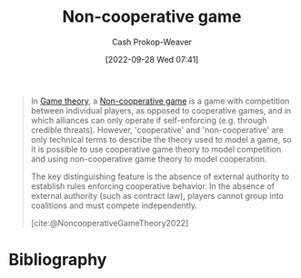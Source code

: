 :PROPERTIES:
:ID:       e826003f-a13e-4cce-9b80-30f8bd802374
:ROAM_REFS: [cite:@NoncooperativeGameTheory2022]
:LAST_MODIFIED: [2024-01-20 Sat 12:37]
:END:
#+title: Non-cooperative game
#+hugo_custom_front_matter: :slug "e826003f-a13e-4cce-9b80-30f8bd802374"
#+author: Cash Prokop-Weaver
#+date: [2022-09-28 Wed 07:41]
#+filetags: :concept:

#+begin_quote
In [[id:e157ee7b-f36c-4ff8-bcb3-643163925c20][Game theory]], a [[id:e826003f-a13e-4cce-9b80-30f8bd802374][Non-cooperative game]] is a game with competition between individual players, as opposed to cooperative games, and in which alliances can only operate if self-enforcing (e.g. through credible threats). However, 'cooperative' and 'non-cooperative' are only technical terms to describe the theory used to model a game, so it is possible to use cooperative game theory to model competition and using non-cooperative game theory to model cooperation.

The key distinguishing feature is the absence of external authority to establish rules enforcing cooperative behavior. In the absence of external authority (such as contract law), players cannot group into coalitions and must compete independently.

[cite:@NoncooperativeGameTheory2022]
#+end_quote

* Flashcards :noexport:
** Define :fc:
:PROPERTIES:
:CREATED: [2022-09-30 Fri 15:30]
:FC_CREATED: 2022-09-30T22:31:20Z
:FC_TYPE:  double
:ID:       69feae5f-83c9-4f2b-9156-13261764076c
:END:
:REVIEW_DATA:
| position | ease | box | interval | due                  |
|----------+------+-----+----------+----------------------|
| front    | 2.80 |   8 |   793.17 | 2026-03-14T21:24:17Z |
| back     | 1.75 |   5 |    18.20 | 2024-02-08T01:28:12Z |
:END:

[[id:e826003f-a13e-4cce-9b80-30f8bd802374][Non-cooperative game]]

*** Back

A game with competition between individual players and in which alliances must be self-enforcing; there is no external authority to establish rules which enforce cooperative behavior.
*** Source
[cite:@NoncooperativeGameTheory2022]
* Bibliography
#+print_bibliography:
